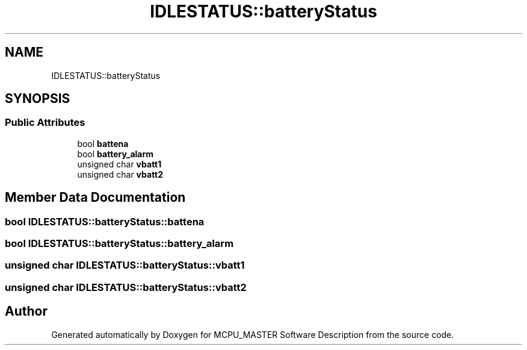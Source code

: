 .TH "IDLESTATUS::batteryStatus" 3 "Wed May 29 2024" "MCPU_MASTER Software Description" \" -*- nroff -*-
.ad l
.nh
.SH NAME
IDLESTATUS::batteryStatus
.SH SYNOPSIS
.br
.PP
.SS "Public Attributes"

.in +1c
.ti -1c
.RI "bool \fBbattena\fP"
.br
.ti -1c
.RI "bool \fBbattery_alarm\fP"
.br
.ti -1c
.RI "unsigned char \fBvbatt1\fP"
.br
.ti -1c
.RI "unsigned char \fBvbatt2\fP"
.br
.in -1c
.SH "Member Data Documentation"
.PP 
.SS "bool IDLESTATUS::batteryStatus::battena"

.SS "bool IDLESTATUS::batteryStatus::battery_alarm"

.SS "unsigned char IDLESTATUS::batteryStatus::vbatt1"

.SS "unsigned char IDLESTATUS::batteryStatus::vbatt2"


.SH "Author"
.PP 
Generated automatically by Doxygen for MCPU_MASTER Software Description from the source code\&.

